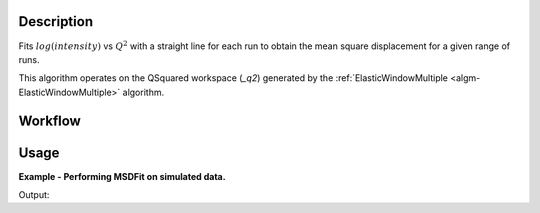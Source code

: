 .. algorithm::

.. summary::

.. alias::

.. properties::

Description
-----------

Fits :math:`log(intensity)` vs :math:`Q^{2}` with a straight line for each run
to obtain the mean square displacement for a given range of runs.

This algorithm operates on the QSquared workspace (*_q2*) generated by the
:ref:`ElasticWindowMultiple <algm-ElasticWindowMultiple>` algorithm.

Workflow
--------

.. diagram:: MSDFit-v1_wkflw.dot

Usage
-----

**Example - Performing MSDFit on simulated data.**

.. testcode:: ExGeneratedDataFit

    # Create some data that is similar to the output of ElasticWindowMultiple
    sample = CreateSampleWorkspace(Function='User Defined',
                    UserDefinedFunction='name=ExpDecay,Height=1,Lifetime=6',
                    NumBanks=1, BankPixelWidth=1, XUnit='momentum', XMin=0.0,
                    XMax=5.0, BinWidth=0.1)

    msd, param, fit = MSDFit(InputWorkspace=sample,
                             XStart=0.0, XEnd=5.0,
                             SpecMin=0, SpecMax=0)

    print 'A0: ' + str(msd.readY(0))
    print 'A1: ' + str(msd.readY(1))

Output:

.. testoutput:: ExGeneratedDataFit

    A0: [ 0.87079958]
    A1: [ 0.03278263]

.. categories::

.. sourcelink::
  :cpp: None
  :h: None
